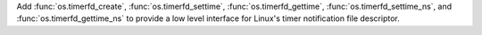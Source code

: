 Add :func:`os.timerfd_create`, :func:`os.timerfd_settime`, :func:`os.timerfd_gettime`, :func:`os.timerfd_settime_ns`, and :func:`os.timerfd_gettime_ns` to provide a low level interface for Linux's timer notification file descriptor.
